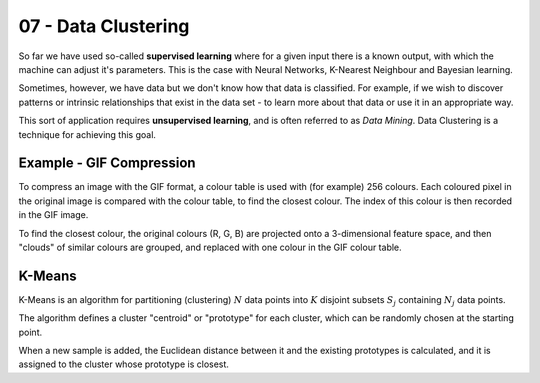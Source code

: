 .. _G53MLE07:

====================
07 - Data Clustering
====================

So far we have used so-called **supervised learning** where for a given input
there is a known output, with which the machine can adjust it's parameters.
This is the case with Neural Networks, K-Nearest Neighbour and Bayesian
learning.

Sometimes, however, we have data but we don't know how that data is classified.
For example, if we wish to discover patterns or intrinsic relationships that
exist in the data set - to learn more about that data or use it in an
appropriate way.

This sort of application requires **unsupervised learning**, and is often
referred to as *Data Mining*. Data Clustering is a technique for achieving this
goal.

Example - GIF Compression
-------------------------

To compress an image with the GIF format, a colour table is used with (for
example) 256 colours. Each coloured pixel in the original image is compared
with the colour table, to find the closest colour. The index of this colour is
then recorded in the GIF image.

To find the closest colour, the original colours (R, G, B) are projected onto
a 3-dimensional feature space, and then "clouds" of similar colours are
grouped, and replaced with one colour in the GIF colour table.

K-Means
-------

K-Means is an algorithm for partitioning (clustering) :math:`N` data points into
:math:`K` disjoint subsets :math:`S_j` containing  :math:`N_j` data points.

The algorithm defines a cluster "centroid" or "prototype" for each cluster,
which can be randomly chosen at the starting point.

When a new sample is added, the Euclidean distance between it and the existing
prototypes is calculated, and it is assigned to the cluster whose prototype is
closest.
